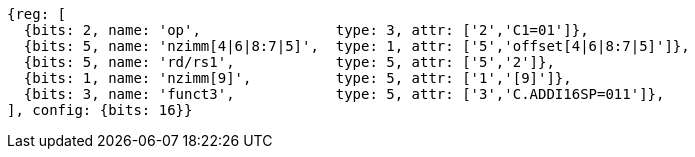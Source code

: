 //c-int-reg-immed.adoc

[wavedrom, ,svg]
....
{reg: [
  {bits: 2, name: 'op',                type: 3, attr: ['2','C1=01']},
  {bits: 5, name: 'nzimm[4|6|8:7|5]',  type: 1, attr: ['5','offset[4|6|8:7|5]']},
  {bits: 5, name: 'rd/rs1',            type: 5, attr: ['5','2']},
  {bits: 1, name: 'nzimm[9]',          type: 5, attr: ['1','[9]']},
  {bits: 3, name: 'funct3',            type: 5, attr: ['3','C.ADDI16SP=011']},
], config: {bits: 16}}
....
